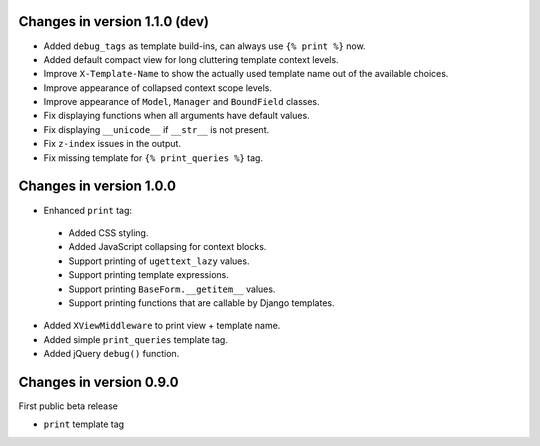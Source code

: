 Changes in version 1.1.0 (dev)
------------------------------

* Added ``debug_tags`` as template build-ins, can always use ``{% print %}`` now.
* Added default compact view for long cluttering template context levels.
* Improve ``X-Template-Name`` to show the actually used template name out of the available choices.
* Improve appearance of collapsed context scope levels.
* Improve appearance of ``Model``, ``Manager`` and ``BoundField`` classes.
* Fix displaying functions when all arguments have default values.
* Fix displaying ``__unicode__`` if ``__str__`` is not present.
* Fix ``z-index`` issues in the output.
* Fix missing template for ``{% print_queries %}`` tag.


Changes in version 1.0.0
------------------------

* Enhanced ``print`` tag:

 * Added CSS styling.
 * Added JavaScript collapsing for context blocks.
 * Support printing of ``ugettext_lazy`` values.
 * Support printing template expressions.
 * Support printing ``BaseForm.__getitem__`` values.
 * Support printing functions that are callable by Django templates.

* Added ``XViewMiddleware`` to print view + template name.
* Added simple ``print_queries`` template tag.
* Added jQuery ``debug()`` function.


Changes in version 0.9.0
------------------------

First public beta release

* ``print`` template tag
